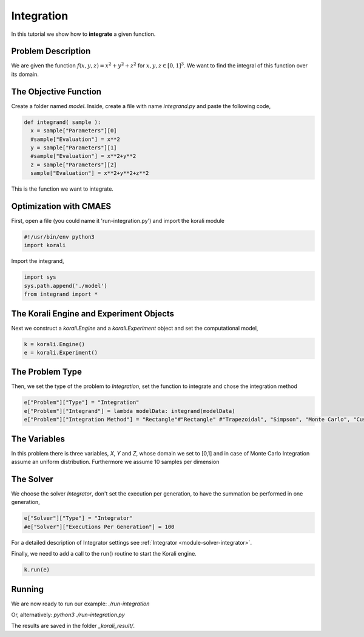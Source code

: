 Integration
===========

In this tutorial we show how to **integrate** a given function. 

Problem Description
------------------- 

We are given the function :math:`f(x,y,z)=x^2+y^2+z^2` for :math:`x,y,z\in [0,1]^3`.
We want to find the integral of this function over its domain.

The Objective Function
----------------------

Create a folder named `model`. Inside, create a file with name `integrand.py` and paste the following code,

.. code-block:: python

        def integrand( sample ):
          x = sample["Parameters"][0] 
          #sample["Evaluation"] = x**2
          y = sample["Parameters"][1] 
          #sample["Evaluation"] = x**2+y**2
          z = sample["Parameters"][2]
          sample["Evaluation"] = x**2+y**2+z**2

This is the function we want to integrate.

Optimization with CMAES
-----------------------

First, open a file (you could name it 'run-integration.py') and import the korali module

.. code-block:: python

    #!/usr/bin/env python3
    import korali

Import the integrand,

.. code-block:: python

    import sys
    sys.path.append('./model')
    from integrand import *

The Korali Engine and Experiment Objects
----------------------------------------

Next we construct a `korali.Engine` and a `korali.Experiment` object and set the computational model,

.. code-block:: python

    k = korali.Engine()
    e = korali.Experiment()

The Problem Type
----------------

Then, we set the type of the problem to `Integration`, set the function to integrate and chose the integration method

.. code-block:: python

        e["Problem"]["Type"] = "Integration"
        e["Problem"]["Integrand"] = lambda modelData: integrand(modelData)
        e["Problem"]["Integration Method"] = "Rectangle"#"Rectangle" #"Trapezoidal", "Simpson", "Monte Carlo", "Custom"

The Variables
-------------

In this problem there is three variables, `X`, `Y` and `Z`, whose domain we set to [0,1] and in case of Monte Carlo Integration assume an uniform distribution. Furthermore we assume 10 samples per dimension

.. code-block:: python
        e["Variables"][0]["Name"] = "x"
        e["Variables"][0]["Number Of Gridpoints"] = 10
        e["Variables"][0]["Lower Bound"] = 0.0
        e["Variables"][0]["Upper Bound"] = 1.0
        e["Variables"][0]["Sampling Distribution"] = "Uniform" 
        
        e["Variables"][1]["Name"] = "y"
        e["Variables"][1]["Lower Bound"] = 0.0
        e["Variables"][1]["Upper Bound"] = 1.0
        e["Variables"][1]["Number Of Gridpoints"] = 10
        e["Variables"][1]["Sampling Distribution"] = "Uniform" 
        
        e["Variables"][2]["Name"] = "z"
        e["Variables"][2]["Lower Bound"] = 0.0
        e["Variables"][2]["Upper Bound"] = 1.0
        e["Variables"][2]["Number Of Gridpoints"] = 10
        e["Variables"][2]["Sampling Distribution"] = "Uniform" 

The Solver
----------
We choose the solver `Integrator`, don't set the execution per generation, to have the summation be performed in one generation,

.. code-block:: python

        e["Solver"]["Type"] = "Integrator"
        #e["Solver"]["Executions Per Generation"] = 100

For a detailed description of Integrator settings see :ref:`Integrator <module-solver-integrator>`.

Finally, we need to add a call to the run() routine to start the Korali engine.

.. code-block:: python

    k.run(e)

Running
-------

We are now ready to run our example:
`./run-integration`

Or, alternatively:
`python3 ./run-integration.py`

The results are saved in the folder `_korali_result/`.
